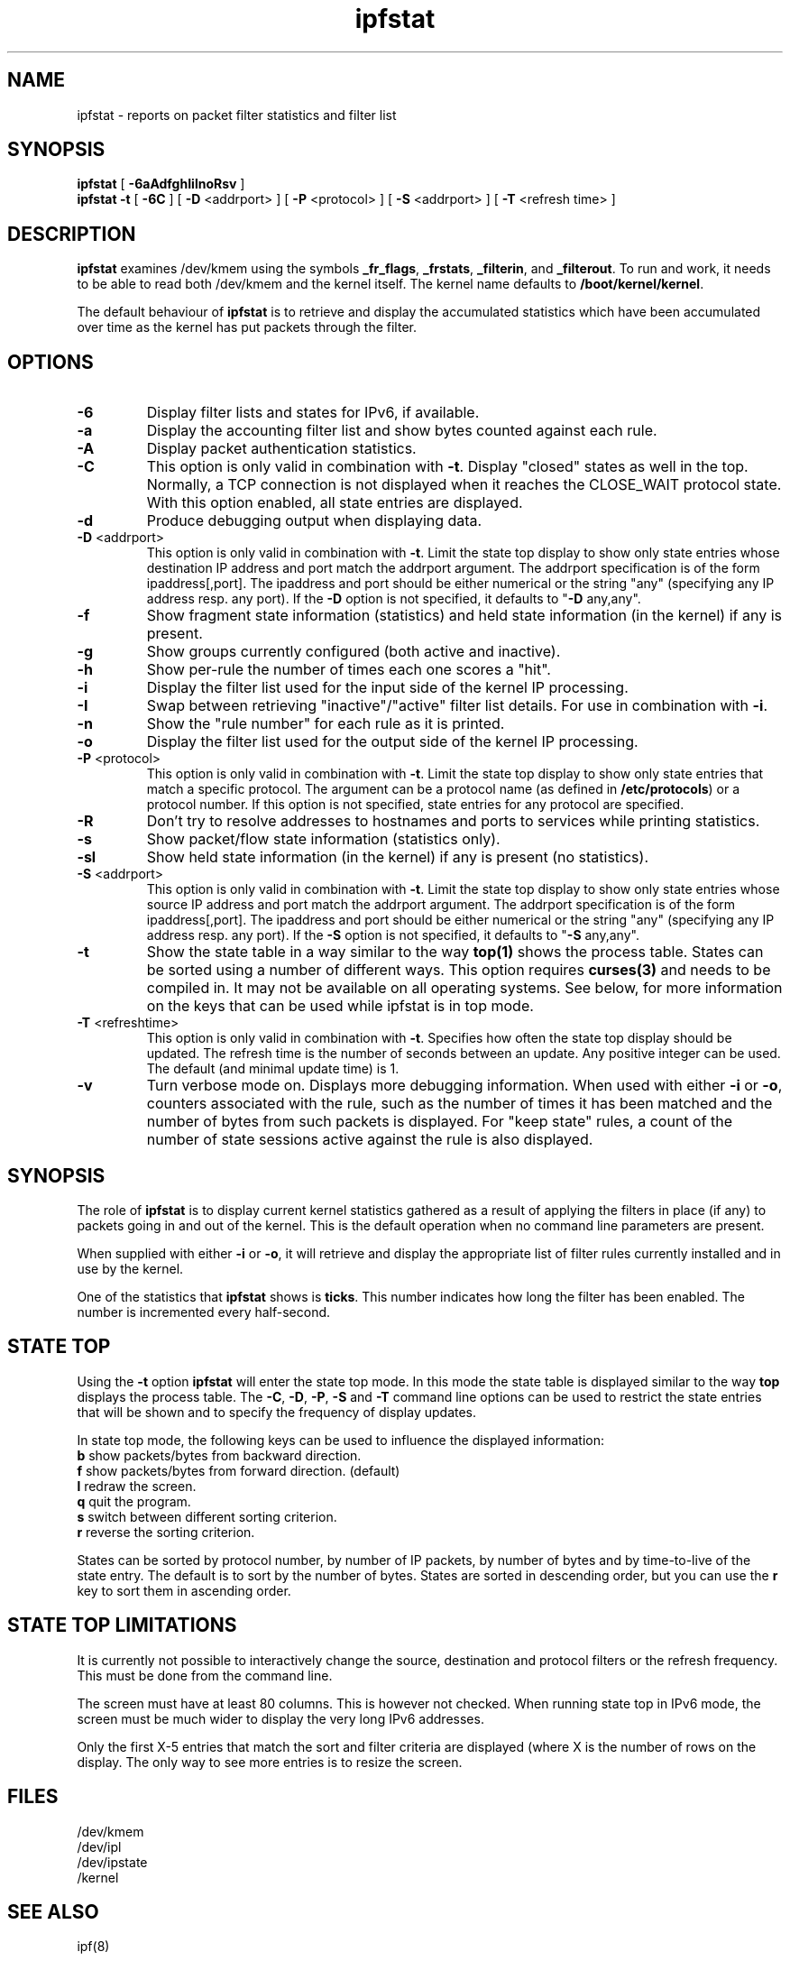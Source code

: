 .\" $FreeBSD$
.TH ipfstat 8
.SH NAME
ipfstat \- reports on packet filter statistics and filter list
.SH SYNOPSIS
.B ipfstat
[
.B \-6aAdfghIilnoRsv
]
.br
.B ipfstat -t
[
.B \-6C
] [
.B \-D
<addrport>
] [
.B \-P
<protocol>
] [
.B \-S
<addrport>
] [
.B \-T
<refresh time>
]
.SH DESCRIPTION
\fBipfstat\fP examines /dev/kmem using the symbols \fB_fr_flags\fP,
\fB_frstats\fP, \fB_filterin\fP, and \fB_filterout\fP.
To run and work, it needs to be able to read both /dev/kmem and the
kernel itself.  The kernel name defaults to \fB/boot/kernel/kernel\fP.
.PP
The default behaviour of \fBipfstat\fP
is to retrieve and display the accumulated statistics which have been
accumulated over time as the kernel has put packets through the filter.
.SH OPTIONS
.TP
.B \-6
Display filter lists and states for IPv6, if available.
.TP
.B \-a
Display the accounting filter list and show bytes counted against each rule.
.TP
.B \-A
Display packet authentication statistics.
.TP
.B \-C
This option is only valid in combination with \fB\-t\fP.
Display "closed" states as well in the top. Normally, a TCP connection is
not displayed when it reaches the CLOSE_WAIT protocol state. With this
option enabled, all state entries are displayed.
.TP
.BR \-d
Produce debugging output when displaying data.
.TP
.BR \-D \0<addrport>
This option is only valid in combination with \fB\-t\fP. Limit the state top
display to show only state entries whose destination IP address and port
match the addrport argument. The addrport specification is of the form
ipaddress[,port].  The ipaddress and port should be either numerical or the
string "any" (specifying any IP address resp. any port). If the \fB\-D\fP
option is not specified, it defaults to "\fB\-D\fP any,any".
.TP
.B \-f
Show fragment state information (statistics) and held state information (in
the kernel) if any is present.
.TP
.B \-g
Show groups currently configured (both active and inactive).
.TP
.B \-h
Show per-rule the number of times each one scores a "hit".
.TP
.B \-i
Display the filter list used for the input side of the kernel IP processing.
.TP
.B \-I
Swap between retrieving "inactive"/"active" filter list details.  For use
in combination with \fB\-i\fP.
.TP
.B \-n
Show the "rule number" for each rule as it is printed.
.TP
.B \-o
Display the filter list used for the output side of the kernel IP processing.
.TP
.BR \-P \0<protocol>
This option is only valid in combination with \fB\-t\fP. Limit the state top
display to show only state entries that match a specific protocol. The
argument can be a protocol name (as defined in \fB/etc/protocols\fP) or a
protocol number. If this option is not specified, state entries for any
protocol are specified.
.TP
.BR \-R
Don't try to resolve addresses to hostnames and ports to services while
printing statistics.
.TP
.B \-s
Show packet/flow state information (statistics only).
.TP
.B \-sl
Show held state information (in the kernel) if any is present (no statistics).
.TP
.BR \-S \0<addrport>
This option is only valid in combination with \fB\-t\fP. Limit the state top
display to show only state entries whose source IP address and port match
the addrport argument. The addrport specification is of the form
ipaddress[,port].  The ipaddress and port should be either numerical or the
string "any" (specifying any IP address resp. any port). If the \fB\-S\fP
option is not specified, it defaults to "\fB\-S\fP any,any".
.TP
.B \-t
Show the state table in a way similar to the way \fBtop(1)\fP shows the process
table. States can be sorted using a number of different ways. This option
requires \fBcurses(3)\fP and needs to be compiled in. It may not be available on
all operating systems. See below, for more information on the keys that can
be used while ipfstat is in top mode.
.TP
.BR \-T \0<refreshtime>
This option is only valid in combination with \fB\-t\fP. Specifies how often
the state top display should be updated. The refresh time is the number of
seconds between an update. Any positive integer can be used. The default (and
minimal update time) is 1.
.TP
.B \-v
Turn verbose mode on.  Displays more debugging information.  When used with
either \fB-i\fP or \fB-o\fP, counters associated with the rule, such as the
number of times it has been matched and the number of bytes from such packets
is displayed.  For "keep state" rules, a count of the number of state sessions
active against the rule is also displayed.
.SH SYNOPSIS
The role of \fBipfstat\fP is to display current kernel statistics gathered
as a result of applying the filters in place (if any) to packets going in and
out of the kernel.  This is the default operation when no command line
parameters are present.
.PP
When supplied with either \fB\-i\fP or \fB\-o\fP, it will retrieve and display
the appropriate list of filter rules currently installed and in use by the
kernel.
.PP
One of the statistics that \fBipfstat\fP shows is \fBticks\fP.
This number indicates how long the filter has been enabled.
The number is incremented every half\-second.
.SH STATE TOP
Using the \fB\-t\fP option \fBipfstat\fP will enter the state top mode. In
this mode the state table is displayed similar to the way \fBtop\fP displays
the process table. The \fB\-C\fP, \fB\-D\fP, \fB\-P\fP, \fB\-S\fP and \fB\-T\fP
command line options can be used to restrict the state entries that will be
shown and to specify the frequency of display updates.
.PP
In state top mode, the following keys can be used to influence the displayed
information:
.TP
\fBb\fP show packets/bytes from backward direction.
.TP
\fBf\fP show packets/bytes from forward direction. (default)
.TP
\fBl\fP redraw the screen.
.TP
\fBq\fP quit the program.
.TP
\fBs\fP switch between different sorting criterion.
.TP
\fBr\fP reverse the sorting criterion.
.PP
States can be sorted by protocol number, by number of IP packets, by number
of bytes and by time-to-live of the state entry. The default is to sort by
the number of bytes. States are sorted in descending order, but you can use
the \fBr\fP key to sort them in ascending order.
.SH STATE TOP LIMITATIONS
It is currently not possible to interactively change the source, destination
and protocol filters or the refresh frequency. This must be done from the
command line.
.PP
The screen must have at least 80 columns. This is however not checked.
When running state top in IPv6 mode, the screen must be much wider to display
the very long IPv6 addresses.
.PP
Only the first X-5 entries that match the sort and filter criteria are
displayed (where X is the number of rows on the display. The only way to see
more entries is to resize the screen.
.SH FILES
/dev/kmem
.br
/dev/ipl
.br
/dev/ipstate
.br
/kernel
.SH SEE ALSO
ipf(8)
.SH BUGS
none known.
